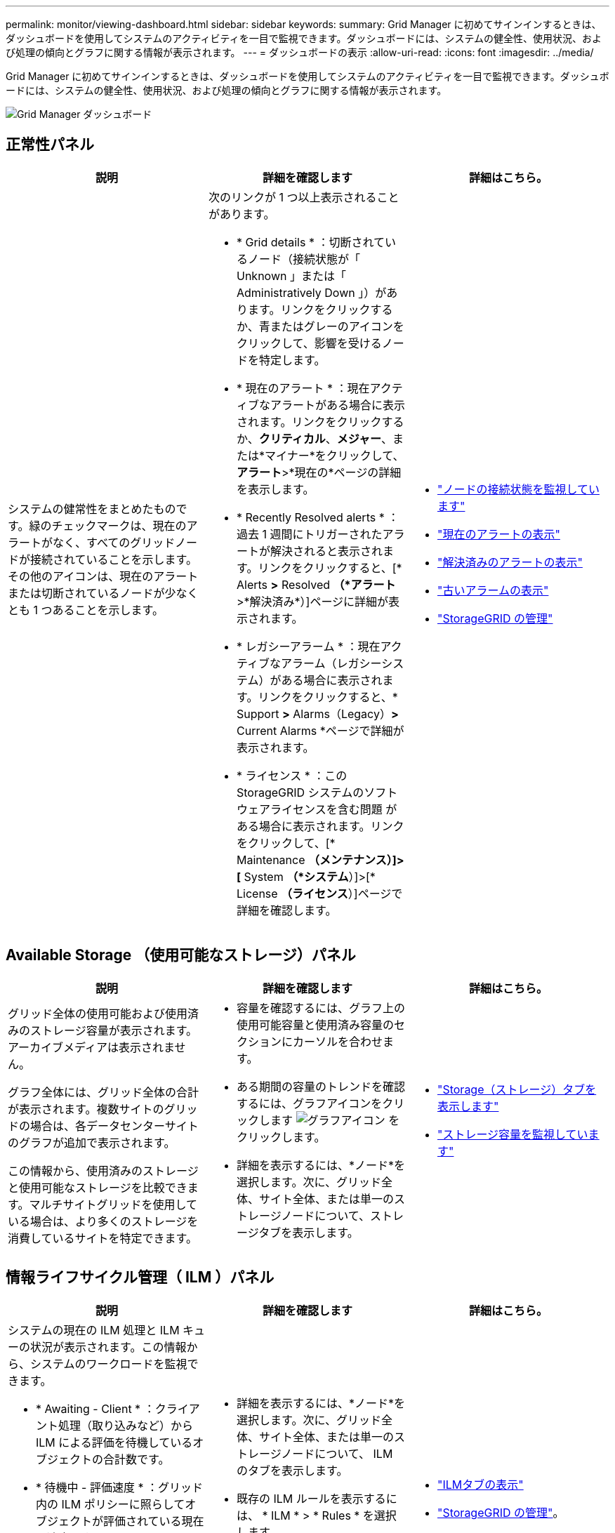 ---
permalink: monitor/viewing-dashboard.html 
sidebar: sidebar 
keywords:  
summary: Grid Manager に初めてサインインするときは、ダッシュボードを使用してシステムのアクティビティを一目で監視できます。ダッシュボードには、システムの健全性、使用状況、および処理の傾向とグラフに関する情報が表示されます。 
---
= ダッシュボードの表示
:allow-uri-read: 
:icons: font
:imagesdir: ../media/


[role="lead"]
Grid Manager に初めてサインインするときは、ダッシュボードを使用してシステムのアクティビティを一目で監視できます。ダッシュボードには、システムの健全性、使用状況、および処理の傾向とグラフに関する情報が表示されます。

image::../media/grid_manager_dashboard.png[Grid Manager ダッシュボード]



== 正常性パネル

|===
| 説明 | 詳細を確認します | 詳細はこちら。 


 a| 
システムの健常性をまとめたものです。緑のチェックマークは、現在のアラートがなく、すべてのグリッドノードが接続されていることを示します。その他のアイコンは、現在のアラートまたは切断されているノードが少なくとも 1 つあることを示します。
 a| 
次のリンクが 1 つ以上表示されることがあります。

* * Grid details * ：切断されているノード（接続状態が「 Unknown 」または「 Administratively Down 」）があります。リンクをクリックするか、青またはグレーのアイコンをクリックして、影響を受けるノードを特定します。
* * 現在のアラート * ：現在アクティブなアラートがある場合に表示されます。リンクをクリックするか、*クリティカル*、*メジャー*、または*マイナー*をクリックして、*アラート*>*現在の*ページの詳細を表示します。
* * Recently Resolved alerts * ：過去 1 週間にトリガーされたアラートが解決されると表示されます。リンクをクリックすると、[* Alerts *>* Resolved *（*アラート*>*解決済み*）]ページに詳細が表示されます。
* * レガシーアラーム * ：現在アクティブなアラーム（レガシーシステム）がある場合に表示されます。リンクをクリックすると、* Support *>* Alarms（Legacy）*>* Current Alarms *ページで詳細が表示されます。
* * ライセンス * ：この StorageGRID システムのソフトウェアライセンスを含む問題 がある場合に表示されます。リンクをクリックして、[* Maintenance *（メンテナンス）]>[* System *（*システム*）]>[* License *（ライセンス*）]ページで詳細を確認します。

 a| 
* link:monitoring-node-connection-states.html["ノードの接続状態を監視しています"]
* link:viewing-current-alerts.html["現在のアラートの表示"]
* link:viewing-resolved-alerts.html["解決済みのアラートの表示"]
* link:viewing-legacy-alarms.html["古いアラームの表示"]
* link:../admin/index.html["StorageGRID の管理"]


|===


== Available Storage （使用可能なストレージ）パネル

|===
| 説明 | 詳細を確認します | 詳細はこちら。 


 a| 
グリッド全体の使用可能および使用済みのストレージ容量が表示されます。アーカイブメディアは表示されません。

グラフ全体には、グリッド全体の合計が表示されます。複数サイトのグリッドの場合は、各データセンターサイトのグラフが追加で表示されます。

この情報から、使用済みのストレージと使用可能なストレージを比較できます。マルチサイトグリッドを使用している場合は、より多くのストレージを消費しているサイトを特定できます。
 a| 
* 容量を確認するには、グラフ上の使用可能容量と使用済み容量のセクションにカーソルを合わせます。
* ある期間の容量のトレンドを確認するには、グラフアイコンをクリックします image:../media/icon_chart_new.gif["グラフアイコン"] をクリックします。
* 詳細を表示するには、*ノード*を選択します。次に、グリッド全体、サイト全体、または単一のストレージノードについて、ストレージタブを表示します。

 a| 
* link:viewing-storage-tab.html["Storage（ストレージ）タブを表示します"]
* link:monitoring-storage-capacity.html["ストレージ容量を監視しています"]


|===


== 情報ライフサイクル管理（ ILM ）パネル

|===
| 説明 | 詳細を確認します | 詳細はこちら。 


 a| 
システムの現在の ILM 処理と ILM キューの状況が表示されます。この情報から、システムのワークロードを監視できます。

* * Awaiting - Client * ：クライアント処理（取り込みなど）から ILM による評価を待機しているオブジェクトの合計数です。
* * 待機中 - 評価速度 * ：グリッド内の ILM ポリシーに照らしてオブジェクトが評価されている現在の速度です。
* * スキャン期間 - 推定 * ： ILM によるすべてのオブジェクトのフルスキャンが完了するまでの推定時間。* 注： * フルスキャンが完了しても、 ILM がすべてのオブジェクトに適用されるとは限りません。

 a| 
* 詳細を表示するには、*ノード*を選択します。次に、グリッド全体、サイト全体、または単一のストレージノードについて、 ILM のタブを表示します。
* 既存の ILM ルールを表示するには、 * ILM * > * Rules * を選択します。
* 既存の ILM ポリシーを表示するには、 * ILM * > * Policies * を選択します。

 a| 
* link:viewing-ilm-tab.html["ILMタブの表示"]
* link:../admin/index.html["StorageGRID の管理"]。


|===


== プロトコル操作パネル

|===
| 説明 | 詳細を確認します | 詳細はこちら。 


 a| 
システムで実行されたプロトコル固有の処理（ S3 および Swift ）の数が表示されます。

この情報から、システムのワークロードと効率性を監視できます。プロトコル速度は過去 2 分間の平均値です。
 a| 
* 詳細を表示するには、*ノード*を選択します。次に、グリッド全体、サイト全体、または単一のストレージノードについて、 Objects タブを表示します。
* 特定の期間の傾向を表示するには、グラフアイコンをクリックします image:../media/icon_chart_new.gif["グラフアイコン"] をクリックします。

 a| 
* link:viewing-objects-tab.html["[オブジェクト（Objects）]タブの表示"]
* link:../s3/index.html["S3 を使用する"]
* link:../swift/index.html["Swift を使用します"]


|===